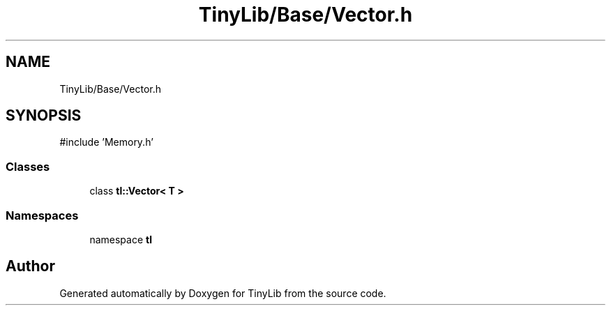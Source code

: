 .TH "TinyLib/Base/Vector.h" 3 "Version 0.1.0" "TinyLib" \" -*- nroff -*-
.ad l
.nh
.SH NAME
TinyLib/Base/Vector.h
.SH SYNOPSIS
.br
.PP
\fR#include 'Memory\&.h'\fP
.br

.SS "Classes"

.in +1c
.ti -1c
.RI "class \fBtl::Vector< T >\fP"
.br
.in -1c
.SS "Namespaces"

.in +1c
.ti -1c
.RI "namespace \fBtl\fP"
.br
.in -1c
.SH "Author"
.PP 
Generated automatically by Doxygen for TinyLib from the source code\&.
